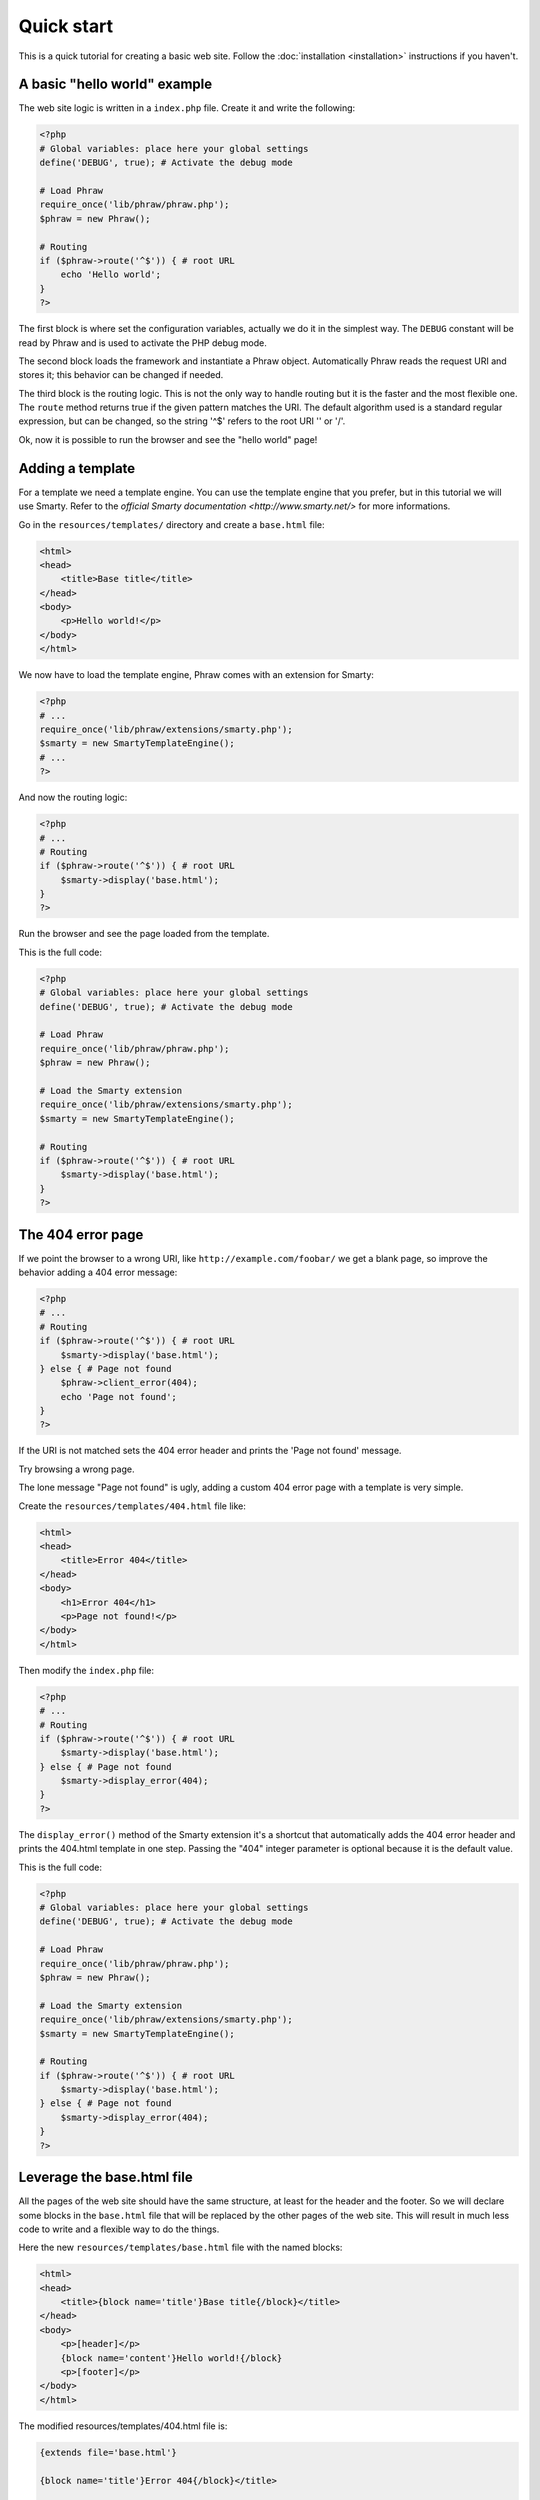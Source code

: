 Quick start
===========

This is a quick tutorial for creating a basic web site. Follow the :doc:`installation <installation>` instructions if you haven't.

A basic "hello world" example
-----------------------------

The web site logic is written in a ``index.php`` file. Create it and write the following:

.. code-block:: php

    <?php
    # Global variables: place here your global settings
    define('DEBUG', true); # Activate the debug mode
    
    # Load Phraw
    require_once('lib/phraw/phraw.php');
    $phraw = new Phraw();
    
    # Routing
    if ($phraw->route('^$')) { # root URL
        echo 'Hello world';
    }
    ?>

The first block is where set the configuration variables, actually we do it in the simplest way. The ``DEBUG`` constant will be read by Phraw and is used to activate the PHP debug mode.

The second block loads the framework and instantiate a Phraw object. Automatically Phraw reads the request URI and stores it; this behavior can be changed if needed.

The third block is the routing logic. This is not the only way to handle routing but it is the faster and the most flexible one.
The ``route`` method returns true if the given pattern matches the URI. The default algorithm used is a standard regular expression, but can be changed, so the string '^$' refers to the root URI '' or '/'.

Ok, now it is possible to run the browser and see the "hello world" page!

Adding a template
-----------------

For a template we need a template engine. You can use the template engine that you prefer, but in this tutorial we will use Smarty. Refer to the `official Smarty documentation <http://www.smarty.net/>` for more informations.

Go in the ``resources/templates/`` directory and create a ``base.html`` file:

.. code-block:: html

    <html>
    <head>
        <title>Base title</title>
    </head>
    <body>
        <p>Hello world!</p>
    </body>
    </html>

We now have to load the template engine, Phraw comes with an extension for Smarty:

.. code-block:: php

    <?php
    # ...
    require_once('lib/phraw/extensions/smarty.php');
    $smarty = new SmartyTemplateEngine();
    # ...
    ?>

And now the routing logic:

.. code-block:: php

    <?php
    # ...
    # Routing
    if ($phraw->route('^$')) { # root URL
        $smarty->display('base.html');
    }
    ?>

Run the browser and see the page loaded from the template.

This is the full code:

.. code-block:: php

    <?php
    # Global variables: place here your global settings
    define('DEBUG', true); # Activate the debug mode
    
    # Load Phraw
    require_once('lib/phraw/phraw.php');
    $phraw = new Phraw();
    
    # Load the Smarty extension
    require_once('lib/phraw/extensions/smarty.php');
    $smarty = new SmartyTemplateEngine();
    
    # Routing
    if ($phraw->route('^$')) { # root URL
        $smarty->display('base.html');
    }
    ?>

The 404 error page
------------------

If we point the browser to a wrong URI, like ``http://example.com/foobar/`` we get a blank page, so improve the behavior adding a 404 error message:

.. code-block:: php

    <?php
    # ...
    # Routing
    if ($phraw->route('^$')) { # root URL
        $smarty->display('base.html');
    } else { # Page not found
        $phraw->client_error(404);
        echo 'Page not found';
    }
    ?>

If the URI is not matched sets the 404 error header and prints the 'Page not found' message.

Try browsing a wrong page.

The lone message "Page not found" is ugly, adding a custom 404 error page with a template is very simple.

Create the ``resources/templates/404.html`` file like:

.. code-block:: html

    <html>
    <head>
        <title>Error 404</title>
    </head>
    <body>
        <h1>Error 404</h1>
        <p>Page not found!</p>
    </body>
    </html>

Then modify the ``index.php`` file:

.. code-block:: php

    <?php
    # ...
    # Routing
    if ($phraw->route('^$')) { # root URL
        $smarty->display('base.html');
    } else { # Page not found
        $smarty->display_error(404);
    }
    ?>

The ``display_error()`` method of the Smarty extension it's a shortcut that automatically adds the 404 error header and prints the 404.html template in one step. Passing the "404" integer parameter is optional because it is the default value.

This is the full code:

.. code-block:: php

    <?php
    # Global variables: place here your global settings
    define('DEBUG', true); # Activate the debug mode
    
    # Load Phraw
    require_once('lib/phraw/phraw.php');
    $phraw = new Phraw();
    
    # Load the Smarty extension
    require_once('lib/phraw/extensions/smarty.php');
    $smarty = new SmartyTemplateEngine();
    
    # Routing
    if ($phraw->route('^$')) { # root URL
        $smarty->display('base.html');
    } else { # Page not found
        $smarty->display_error(404);
    }
    ?>

Leverage the base.html file
---------------------------

All the pages of the web site should have the same structure, at least for the header and the footer. So we will declare some blocks in the ``base.html`` file that will be replaced by the other pages of the web site. This will result in much less code to write and a flexible way to do the things.

Here the new ``resources/templates/base.html`` file with the named blocks:

.. code-block:: smarty

    <html>
    <head>
        <title>{block name='title'}Base title{/block}</title>
    </head>
    <body>
        <p>[header]</p>
        {block name='content'}Hello world!{/block}
        <p>[footer]</p>
    </body>
    </html>

The modified resources/templates/404.html file is:

.. code-block:: smarty

    {extends file='base.html'}
    
    {block name='title'}Error 404{/block}</title>
    
    {block name='content'}
    <h1>Error 404</h1>
    <p>Page not found!</p>
    {/block}

Yes, that's all the code and without using PHP, this is Smarty!

The first line loads the ``base.html`` file and use it as a framework.

The second line replaces the "title" block.

The third line replaces the "content" block.

Now try it on the browser: the 404 error page is engaged on the base page.

Dynamic pages
-------------

Now we add a new page with a dynamic variable. (Phraw have also a shortcut that leverages an array in order to display many static pages in just one step, but it's not important now)

Create the routing logic for the URL ``http://example.com/hello/``:

.. code-block:: php

    <?php
    # ...
    # Routing
    if ($phraw->route('^$')) { # root URL
        $smarty->display('base.html');
    } else if ($phraw->route('^hello\/?$')) { # Say-hello page
        $smarty->assign('name', 'Mario');
        $smarty->display('say-hello.html');
    } else {
        $smarty->display_error();
    }
    ?>

The routing string '^hello\/?$' is still a regular expression that matches the URL 'http://example.com/hello' or 'http://example.com/hello/'.
The Smarty ``assign()`` method simply assign the variable name 'name' the value 'Mario'.

Create a new page "resources/templates/say-hello.html":

.. code-block:: smarty

    {extends file='base.html'}
    
    {block name='title'}Say hello{/block}</title>
    
    {block name='content'}
    <p>Hello {$name}</p>
    {/block}

The variable 'name' will be printed over the placeholder '{$name}'.

Browse the page an see the site that says hello to Mario.

The variable 'name' is hardcoded. It is possible to get it from the `GET` global variable using the URL ``http://example.com/hello\/?name=Mario``:

.. code-block:: php

    <?php
    # ...
    } else if ($phraw->route('^hello\/?$')) { # Say-hello page
        $smarty->assign('name', $_GET['name']);
        $smarty->display('say-hello.html');
    # ...
    ?>

Get values from the URL
-----------------------

It is also possible to obtain values directly from the URL ``http://example.com/hello/Mario/`` (great for SEO!):

.. code-block:: php

    <?php
    # ...
    } else if ($phraw->route('^hello\/(?P<name>\.*)\/?$')) { # Say-hello page
        $smarty->assign('name', $phraw->uri_values['name']);
        $smarty->display('say-hello.html');
    # ...
    ?>

Phraw automatically extracts the patterns from the regular expression and stores it into the ``requests`` property.

The regular expression looks ugly? No problem, there are other optional algorithms that you can use: see the :doc:`routing guide </routing>` for more informations.

Complex pages
-------------

For more complex pages it is possible to use external PHP files.

Just a little example. Prepare the routing:

.. code-block:: php

    <?php
    # ...
    } else if ($phraw->route('^hello\/(?P<name>\.*)\/?$')) {
        require_once('resources/views.php');
        view_hello($phraw, $smarty);
    # ...
    ?>

...then create the file "resources/views.php":

.. code-block:: php

    <?php
    function view_hello(&$phraw, &$smarty) {
        # ...
        $smarty->assign('name', $phraw->uri_values['name']);
        $smarty->display('say-hello.html');
    }
    ?>

Conclusions
-----------

There are more more features ready to use. Phraw is very flexible and highily customizable, continue to read this documentation and discover how it can help you with your projects.
